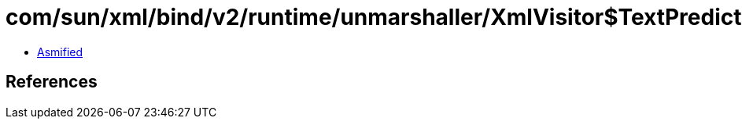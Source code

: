 = com/sun/xml/bind/v2/runtime/unmarshaller/XmlVisitor$TextPredictor.class

 - link:XmlVisitor$TextPredictor-asmified.java[Asmified]

== References

